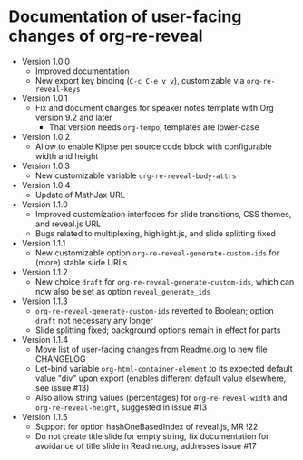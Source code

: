 # Local IspellDict: en
# SPDX-License-Identifier: GPL-3.0-or-later
# Copyright (C) 2019 Jens Lechtenbörger

* Documentation of user-facing changes of org-re-reveal
- Version 1.0.0
  - Improved documentation
  - New export key binding (~C-c C-e v v~), customizable via
    ~org-re-reveal-keys~
- Version 1.0.1
  - Fix and document changes for speaker notes template with
    Org version 9.2 and later
    - That version needs ~org-tempo~, templates are lower-case
- Version 1.0.2
  - Allow to enable Klipse per source code block with configurable
    width and height
- Version 1.0.3
  - New customizable variable ~org-re-reveal-body-attrs~
- Version 1.0.4
  - Update of MathJax URL
- Version 1.1.0
  - Improved customization interfaces for slide transitions, CSS
    themes, and reveal.js URL
  - Bugs related to multiplexing, highlight.js, and slide splitting
    fixed
- Version 1.1.1
  - New customizable option ~org-re-reveal-generate-custom-ids~ for
    (more) stable slide URLs
- Version 1.1.2
  - New choice ~draft~ for ~org-re-reveal-generate-custom-ids~,
    which can now also be set as option ~reveal_generate_ids~
- Version 1.1.3
  - ~org-re-reveal-generate-custom-ids~ reverted to Boolean;
    option ~draft~ not necessary any longer
  - Slide splitting fixed; background options remain in
    effect for parts
- Version 1.1.4
  - Move list of user-facing changes from Readme.org to new file CHANGELOG
  - Let-bind variable ~org-html-container-element~ to its expected
    default value "div" upon export (enables different default value
    elsewhere, see issue #13)
  - Also allow string values (percentages) for ~org-re-reveal-width~
    and ~org-re-reveal-height~, suggested in issue #13
- Version 1.1.5
  - Support for option hashOneBasedIndex of reveal.js, MR !22
  - Do not create title slide for empty string, fix documentation for
    avoidance of title slide in Readme.org, addresses issue #17
